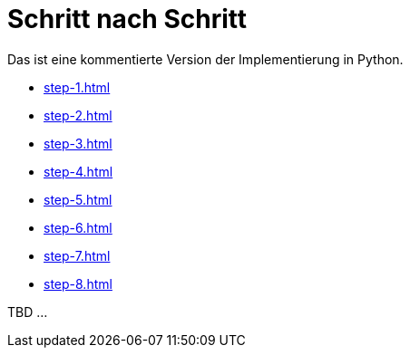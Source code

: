 = Schritt nach Schritt

Das ist eine kommentierte Version der Implementierung in Python.

* xref:step-1.adoc[]
* xref:step-2.adoc[]
* xref:step-3.adoc[]
* xref:step-4.adoc[]
* xref:step-5.adoc[]
* xref:step-6.adoc[]
* xref:step-7.adoc[]
* xref:step-8.adoc[]


TBD ...